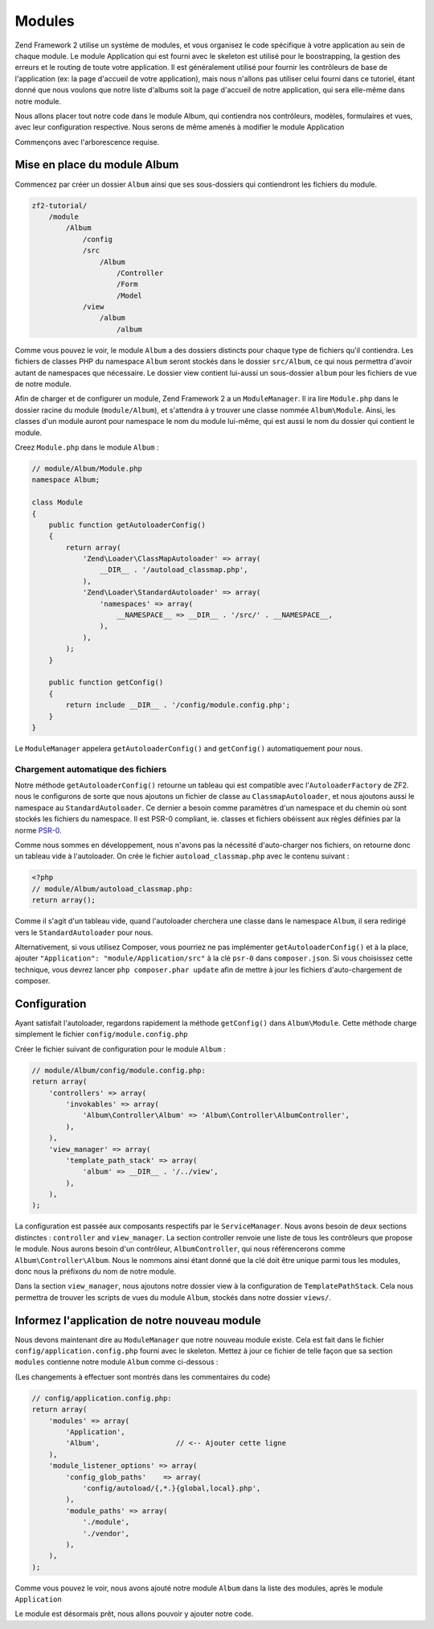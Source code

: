 .. EN-Revision: none
.. _user-guide.modules:

#######
Modules
#######

Zend Framework 2 utilise un système de modules, et vous organisez le code
spécifique à votre application au sein de chaque module. Le module Application
qui est fourni avec le skeleton est utilisé pour le boostrapping, la gestion des erreurs
et le routing de toute votre application. Il est généralement  utilisé pour fournir les
contrôleurs de base de l'application (ex: la page d'accueil de votre application), mais
nous n'allons pas utiliser celui fourni dans ce tutoriel, étant donné que nous voulons que
notre liste d'albums soit la page d'accueil de notre application, qui sera elle-même dans 
notre module.

Nous allons placer tout notre code dans le module Album, qui contiendra nos contrôleurs,
modèles, formulaires et vues, avec leur configuration respective. Nous serons de même amenés à modifier
le module Application

Commençons avec l'arborescence requise.

Mise en place du module Album
---------------------------

Commencez par créer un dossier ``Album`` ainsi que ses sous-dossiers
qui contiendront les fichiers du module.

.. code-block:: text

    zf2-tutorial/
        /module
            /Album
                /config
                /src
                    /Album
                        /Controller
                        /Form
                        /Model
                /view
                    /album
                        /album

Comme vous pouvez le voir, le module ``Album`` a des dossiers distincts pour
chaque type de fichiers qu'il contiendra. Les fichiers de classes PHP du namespace
``Album`` seront stockés dans le dossier ``src/Album``, ce qui nous permettra d'avoir
autant de namespaces que nécessaire. Le dossier view contient lui-aussi un sous-dossier
``album`` pour les fichiers de vue de notre module.

Afin de charger et de configurer un module, Zend Framework 2 a un ``ModuleManager``.
Il ira lire ``Module.php`` dans le dossier racine du module (``module/Album``), et 
s'attendra à y trouver une classe nommée ``Album\Module``. Ainsi, les classes d'un 
module auront pour namespace le nom du module lui-même, qui est aussi le nom du dossier
qui contient le module.

Creez ``Module.php`` dans le module ``Album`` :

.. code-block:: php

    // module/Album/Module.php
    namespace Album;
    
    class Module
    {
        public function getAutoloaderConfig()
        {
            return array(
                'Zend\Loader\ClassMapAutoloader' => array(
                    __DIR__ . '/autoload_classmap.php',
                ),
                'Zend\Loader\StandardAutoloader' => array(
                    'namespaces' => array(
                        __NAMESPACE__ => __DIR__ . '/src/' . __NAMESPACE__,
                    ),
                ),
            );
        }
    
        public function getConfig()
        {
            return include __DIR__ . '/config/module.config.php';
        }
    }

Le ``ModuleManager`` appelera ``getAutoloaderConfig()`` and ``getConfig()``
automatiquement pour nous.

Chargement automatique des fichiers
^^^^^^^^^^^^^^^^^^^^^^^^^^^^^^^^^^^

Notre méthode ``getAutoloaderConfig()`` retourne un tableau qui est compatible avec
l'``AutoloaderFactory`` de ZF2. nous le configurons de sorte que nous ajoutons un
fichier de classe au ``ClassmapAutoloader``, et nous ajoutons aussi le namespace
au ``StandardAutoloader``. Ce dernier a besoin comme paramètres d'un namespace et
du chemin où sont stockés les fichiers du namespace. Il est PSR-0 compliant, ie. 
classes et fichiers obéissent aux règles définies par la norme `PSR-0
<https://github.com/php-fig/fig-standards/blog/master/accepted/PSR-0.md>`_.

Comme nous sommes en développement, nous n'avons pas la nécessité d'auto-charger nos fichiers,
on retourne donc un tableau vide à l'autoloader. On crée le fichier ``autoload_classmap.php`` avec 
le contenu suivant : 

.. code-block:: php

    <?php
    // module/Album/autoload_classmap.php:
    return array();

Comme il s'agit d'un tableau vide, quand l'autoloader cherchera une classe dans 
le namespace ``Album``, il sera redirigé vers le ``StandardAutoloader`` pour nous.

Alternativement, si vous utilisez Composer, vous pourriez ne pas implémenter 
``getAutoloaderConfig()`` et à la place, ajouter ``"Application":
"module/Application/src"`` à la clé ``psr-0`` dans ``composer.json``. Si vous choisissez
cette technique, vous devrez lancer ``php composer.phar update`` afin de mettre
à jour les fichiers d'auto-chargement de composer.

Configuration
-------------

Ayant satisfait l'autoloader, regardons rapidement la méthode ``getConfig()``
dans ``Album\Module``.  Cette méthode charge simplement le fichier ``config/module.config.php``

Créer le fichier suivant de configuration pour le module  ``Album`` :

.. code-block:: php

    // module/Album/config/module.config.php:
    return array(
        'controllers' => array(
            'invokables' => array(
                'Album\Controller\Album' => 'Album\Controller\AlbumController',
            ),
        ),
        'view_manager' => array(
            'template_path_stack' => array(
                'album' => __DIR__ . '/../view',
            ),
        ),
    );

La configuration est passée aux composants respectifs par le
``ServiceManager``. Nous avons besoin de deux sections distinctes : 
``controller`` and ``view_manager``. La section controller renvoie une liste
de tous les contrôleurs que propose le module. Nous aurons besoin d'un contrôleur,
``AlbumController``, qui nous référencerons comme ``Album\Controller\Album``.
Nous le nommons ainsi étant donné que la clé doit être unique parmi tous les 
modules, donc nous la préfixons du nom de notre module.

Dans la section ``view_manager``, nous ajoutons notre dossier view à 
la configuration de ``TemplatePathStack``. Cela nous permettra de trouver les scripts
de vues du module ``Album``, stockés dans notre dossier ``views/``.

Informez l'application de notre nouveau module
----------------------------------------------

Nous devons maintenant dire au ``ModuleManager`` que notre nouveau module existe. Cela
est fait dans le fichier ``config/application.config.php`` fourni avec le skeleton. Mettez à 
jour ce fichier de telle façon que sa section ``modules`` contienne notre module ``Album``
comme ci-dessous :

(Les changements à effectuer sont montrés dans les commentaires du code)

.. code-block:: php

    // config/application.config.php:
    return array(
        'modules' => array(
            'Application',
            'Album',                  // <-- Ajouter cette ligne
        ),
        'module_listener_options' => array( 
            'config_glob_paths'    => array(
                'config/autoload/{,*.}{global,local}.php',
            ),
            'module_paths' => array(
                './module',
                './vendor',
            ),
        ),
    );

Comme vous pouvez le voir, nous avons ajouté notre module ``Album`` dans la liste
des modules, après le module ``Application``

Le module est désormais prêt, nous allons pouvoir y ajouter notre code.

